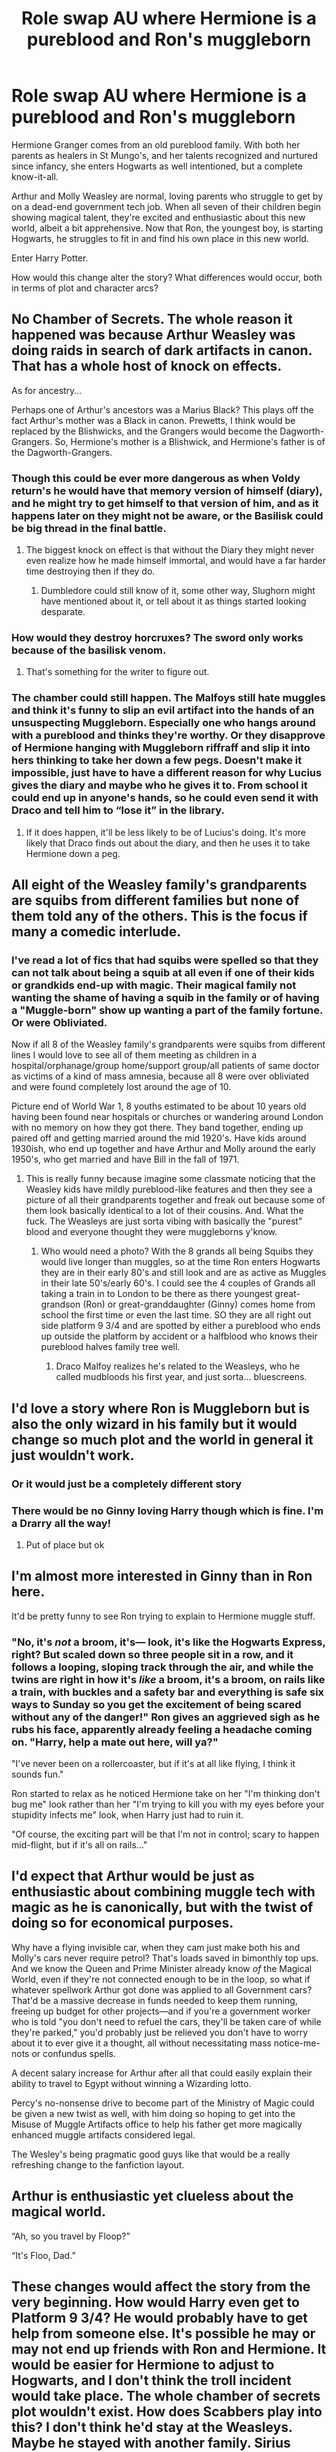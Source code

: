 #+TITLE: Role swap AU where Hermione is a pureblood and Ron's muggleborn

* Role swap AU where Hermione is a pureblood and Ron's muggleborn
:PROPERTIES:
:Author: thegirlwhoexisted
:Score: 117
:DateUnix: 1591965226.0
:DateShort: 2020-Jun-12
:FlairText: Prompt
:END:
Hermione Granger comes from an old pureblood family. With both her parents as healers in St Mungo's, and her talents recognized and nurtured since infancy, she enters Hogwarts as well intentioned, but a complete know-it-all.

Arthur and Molly Weasley are normal, loving parents who struggle to get by on a dead-end government tech job. When all seven of their children begin showing magical talent, they're excited and enthusiastic about this new world, albeit a bit apprehensive. Now that Ron, the youngest boy, is starting Hogwarts, he struggles to fit in and find his own place in this new world.

Enter Harry Potter.

How would this change alter the story? What differences would occur, both in terms of plot and character arcs?


** No Chamber of Secrets. The whole reason it happened was because Arthur Weasley was doing raids in search of dark artifacts in canon. That has a whole host of knock on effects.

As for ancestry...

Perhaps one of Arthur's ancestors was a Marius Black? This plays off the fact Arthur's mother was a Black in canon. Prewetts, I think would be replaced by the Blishwicks, and the Grangers would become the Dagworth-Grangers. So, Hermione's mother is a Blishwick, and Hermione's father is of the Dagworth-Grangers.
:PROPERTIES:
:Author: PompadourWampus
:Score: 70
:DateUnix: 1591969561.0
:DateShort: 2020-Jun-12
:END:

*** Though this could be ever more dangerous as when Voldy return's he would have that memory version of himself (diary), and he might try to get himself to that version of him, and as it happens later on they might not be aware, or the Basilisk could be big thread in the final battle.
:PROPERTIES:
:Author: Hiekkalinna
:Score: 9
:DateUnix: 1592010453.0
:DateShort: 2020-Jun-13
:END:

**** The biggest knock on effect is that without the Diary they might never even realize how he made himself immortal, and would have a far harder time destroying then if they do.
:PROPERTIES:
:Author: Electric999999
:Score: 5
:DateUnix: 1592018542.0
:DateShort: 2020-Jun-13
:END:

***** Dumbledore could still know of it, some other way, Slughorn might have mentioned about it, or tell about it as things started looking desparate.
:PROPERTIES:
:Author: Hiekkalinna
:Score: 1
:DateUnix: 1592019104.0
:DateShort: 2020-Jun-13
:END:


*** How would they destroy horcruxes? The sword only works because of the basilisk venom.
:PROPERTIES:
:Author: nousernameslef
:Score: 3
:DateUnix: 1592033865.0
:DateShort: 2020-Jun-13
:END:

**** That's something for the writer to figure out.
:PROPERTIES:
:Author: PompadourWampus
:Score: 3
:DateUnix: 1592051116.0
:DateShort: 2020-Jun-13
:END:


*** The chamber could still happen. The Malfoys still hate muggles and think it's funny to slip an evil artifact into the hands of an unsuspecting Muggleborn. Especially one who hangs around with a pureblood and thinks they're worthy. Or they disapprove of Hermione hanging with Muggleborn riffraff and slip it into hers thinking to take her down a few pegs. Doesn't make it impossible, just have to have a different reason for why Lucius gives the diary and maybe who he gives it to. From school it could end up in anyone's hands, so he could even send it with Draco and tell him to “lose it” in the library.
:PROPERTIES:
:Author: haleyn0918
:Score: 2
:DateUnix: 1592056912.0
:DateShort: 2020-Jun-13
:END:

**** If it does happen, it'll be less likely to be of Lucius's doing. It's more likely that Draco finds out about the diary, and then he uses it to take Hermione down a peg.
:PROPERTIES:
:Author: PompadourWampus
:Score: 5
:DateUnix: 1592058071.0
:DateShort: 2020-Jun-13
:END:


** All eight of the Weasley family's grandparents are squibs from different families but none of them told any of the others. This is the focus if many a comedic interlude.
:PROPERTIES:
:Author: ohboyaknightoftime
:Score: 53
:DateUnix: 1591973447.0
:DateShort: 2020-Jun-12
:END:

*** I've read a lot of fics that had squibs were spelled so that they can not talk about being a squib at all even if one of their kids or grandkids end-up with magic. Their magical family not wanting the shame of having a squib in the family or of having a "Muggle-born" show up wanting a part of the family fortune. Or were Obliviated.

Now if all 8 of the Weasley family's grandparents were squibs from different lines I would love to see all of them meeting as children in a hospital/orphanage/group home/support group/all patients of same doctor as victims of a kind of mass amnesia, because all 8 were over obliviated and were found completely lost around the age of 10.

Picture end of World War 1, 8 youths estimated to be about 10 years old having been found near hospitals or churches or wandering around London with no memory on how they got there. They band together, ending up paired off and getting married around the mid 1920's. Have kids around 1930ish, who end up together and have Arthur and Molly around the early 1950's, who get married and have Bill in the fall of 1971.
:PROPERTIES:
:Author: Hendrixiea
:Score: 18
:DateUnix: 1591997969.0
:DateShort: 2020-Jun-13
:END:

**** This is really funny because imagine some classmate noticing that the Weasley kids have mildly pureblood-like features and then they see a picture of all their grandparents together and freak out because some of them look basically identical to a lot of their cousins. And. What the fuck. The Weasleys are just sorta vibing with basically the "purest" blood and everyone thought they were muggleborns y'know.
:PROPERTIES:
:Author: ohboyaknightoftime
:Score: 21
:DateUnix: 1591998862.0
:DateShort: 2020-Jun-13
:END:

***** Who would need a photo? With the 8 grands all being Squibs they would live longer than muggles, so at the time Ron enters Hogwarts they are in their early 80's and still look and are as active as Muggles in their late 50's/early 60's. I could see the 4 couples of Grands all taking a train in to London to be there as there youngest great-grandson (Ron) or great-granddaughter (Ginny) comes home from school the first time or even the last time. SO they are all right out side platform 9 3/4 and are spotted by either a pureblood who ends up outside the platform by accident or a halfblood who knows their pureblood halves family tree well.
:PROPERTIES:
:Author: Hendrixiea
:Score: 18
:DateUnix: 1591999554.0
:DateShort: 2020-Jun-13
:END:

****** Draco Malfoy realizes he's related to the Weasleys, who he called mudbloods his first year, and just sorta... bluescreens.
:PROPERTIES:
:Author: ohboyaknightoftime
:Score: 15
:DateUnix: 1592000577.0
:DateShort: 2020-Jun-13
:END:


** I'd love a story where Ron is Muggleborn but is also the only wizard in his family but it would change so much plot and the world in general it just wouldn't work.
:PROPERTIES:
:Score: 22
:DateUnix: 1591972113.0
:DateShort: 2020-Jun-12
:END:

*** Or it would just be a completely different story
:PROPERTIES:
:Author: Redhotlipstik
:Score: 15
:DateUnix: 1591978727.0
:DateShort: 2020-Jun-12
:END:


*** There would be no Ginny loving Harry though which is fine. I'm a Drarry all the way!
:PROPERTIES:
:Author: Winterfox0803
:Score: -5
:DateUnix: 1592005639.0
:DateShort: 2020-Jun-13
:END:

**** Put of place but ok
:PROPERTIES:
:Author: Cygus_Lorman
:Score: 4
:DateUnix: 1592050150.0
:DateShort: 2020-Jun-13
:END:


** I'm almost more interested in Ginny than in Ron here.

It'd be pretty funny to see Ron trying to explain to Hermione muggle stuff.
:PROPERTIES:
:Author: LordUltimus92
:Score: 19
:DateUnix: 1591975777.0
:DateShort: 2020-Jun-12
:END:

*** "No, it's /not/ a broom, it's--- look, it's like the Hogwarts Express, right? But scaled down so three people sit in a row, and it follows a looping, sloping track through the air, and while the twins are right in how it's /like/ a broom, it's a broom, on rails like a train, with buckles and a safety bar and everything is safe six ways to Sunday so you get the excitement of being scared without any of the danger!" Ron gives an aggrieved sigh as he rubs his face, apparently already feeling a headache coming on. "Harry, help a mate out here, will ya?"

"I've never been on a rollercoaster, but if it's at all like flying, I think it sounds fun."

Ron started to relax as he noticed Hermione take on her "I'm thinking don't bug me" look rather than her "I'm trying to kill you with my eyes before your stupidity infects me" look, when Harry just had to ruin it.

"Of course, the exciting part will be that I'm not in control; scary to happen mid-flight, but if it's all on rails..."
:PROPERTIES:
:Author: SuperBigMac
:Score: 34
:DateUnix: 1591990641.0
:DateShort: 2020-Jun-13
:END:


** I'd expect that Arthur would be just as enthusiastic about combining muggle tech with magic as he is canonically, but with the twist of doing so for economical purposes.

Why have a flying invisible car, when they cam just make both his and Molly's cars never require petrol? That's loads saved in bimonthly top ups. And we know the Queen and Prime Minister already know /of/ the Magical World, even if they're not connected enough to be in the loop, so what if whatever spellwork Arthur got done was applied to all Government cars? That'd be a massive decrease in funds needed to keep them running, freeing up budget for other projects---and if you're a government worker who is told "you don't need to refuel the cars, they'll be taken care of while they're parked," you'd probably just be relieved you don't have to worry about it to ever give it a thought, all without necessitating mass notice-me-nots or confundus spells.

A decent salary increase for Arthur after all that could easily explain their ability to travel to Egypt without winning a Wizarding lotto.

Percy's no-nonsense drive to become part of the Ministry of Magic could be given a new twist as well, with him doing so hoping to get into the Misuse of Muggle Artifacts office to help his father get more magically enhanced muggle artifacts considered legal.

The Wesley's being pragmatic good guys like that would be a really refreshing change to the fanfiction layout.
:PROPERTIES:
:Author: SuperBigMac
:Score: 27
:DateUnix: 1591991638.0
:DateShort: 2020-Jun-13
:END:


** Arthur is enthusiastic yet clueless about the magical world.

“Ah, so you travel by Floop?”

“It's Floo, Dad.”
:PROPERTIES:
:Author: MTheLoud
:Score: 10
:DateUnix: 1592053747.0
:DateShort: 2020-Jun-13
:END:


** These changes would affect the story from the very beginning. How would Harry even get to Platform 9 3/4? He would probably have to get help from someone else. It's possible he may or may not end up friends with Ron and Hermione. It would be easier for Hermione to adjust to Hogwarts, and I don't think the troll incident would take place. The whole chamber of secrets plot wouldn't exist. How does Scabbers play into this? I don't think he'd stay at the Weasleys. Maybe he stayed with another family. Sirius Black escaped because he saw Scabbers in the newspaper. So that also gets affected! Just a few initial thoughts.
:PROPERTIES:
:Author: TheEmeraldDoe
:Score: 18
:DateUnix: 1591971464.0
:DateShort: 2020-Jun-12
:END:

*** Platform 9 3/4- same way. Molly (Muggle) is escorting her children the same way, or alternatively Fred/George spot him and give him a friendly hand.

Troll incident (and her inability to fit in) is caused by Hermione's know-it-all-ness, not her lack of magical knowledge. I don't see why this couldn't happen the same way.

Scabbers-replace with Crookshanks, or have Hermione have Scabbers. I do think replacing with Crookshanks is more Hermione-like. Although I don't see why Ron couldn't have a rat that his brother found at Hogwarts or something similar. Bill could win the lottery instead and invites his family to come to Egypt with the winnings. Lots of possibilities.
:PROPERTIES:
:Author: lgbqt
:Score: 23
:DateUnix: 1591974171.0
:DateShort: 2020-Jun-12
:END:


** this can be expanded further. Lily evans could be a pureblood while james potter is the only son of a rich muggle. Dursleys could be death eaters.
:PROPERTIES:
:Score: 3
:DateUnix: 1592063377.0
:DateShort: 2020-Jun-13
:END:


** Well he would know of magic already, as all his older siblings where magical. Maybe his parent have some help from goverment as they are muggles now, and when Billy and Charles start working, they could have started helping financially somewhat.

They could still live in country side, but instead of gnomes in the garden they would have moles or badgers.

They would have went to school before Hogwarts, so that would change some things education wise, maybe Ron had different interestes as muggleborn for studying.

It could still be Ron/Hermione and have it be more focused on Hermiones family as well, like her parents visiting the muggle family (Arthur and Molly) and wondering on things, have Hermiones parent's have a magical job, maybe they invented some potions for teeth etc.

I would like to believe that Harry being the boy who lived and Ron a muggle born, would make his live somewhat different, he would not nessesarely know about Harry, unless his brothers talked about it, but he might still not know much, so their dynamic could be different, though as Harry wouldn't know much about magic either, they would be discovering it together.

I would see Arthur and Molly going to stay with Charlie or Bill for safety from Voldemort in 7th book timeline, and hide with them.

Oh and Weasley's would have some type of mini-van to fit all of their children.

And Molly's brothers instead of dying in the Wizarding war, would have been in army and died while in war/conflict (not sure about what was going on in right time) and that would have also different effect on her and the family.
:PROPERTIES:
:Author: Hiekkalinna
:Score: 3
:DateUnix: 1592010177.0
:DateShort: 2020-Jun-13
:END:

*** I could see Ron (and the Weasley family in general) being really into football/soccer in this reality.
:PROPERTIES:
:Author: LordUltimus92
:Score: 4
:DateUnix: 1592013814.0
:DateShort: 2020-Jun-13
:END:

**** Or Rugby, that would seem more of a Weasley thing in my opinion..
:PROPERTIES:
:Author: Hiekkalinna
:Score: 3
:DateUnix: 1592014773.0
:DateShort: 2020-Jun-13
:END:
